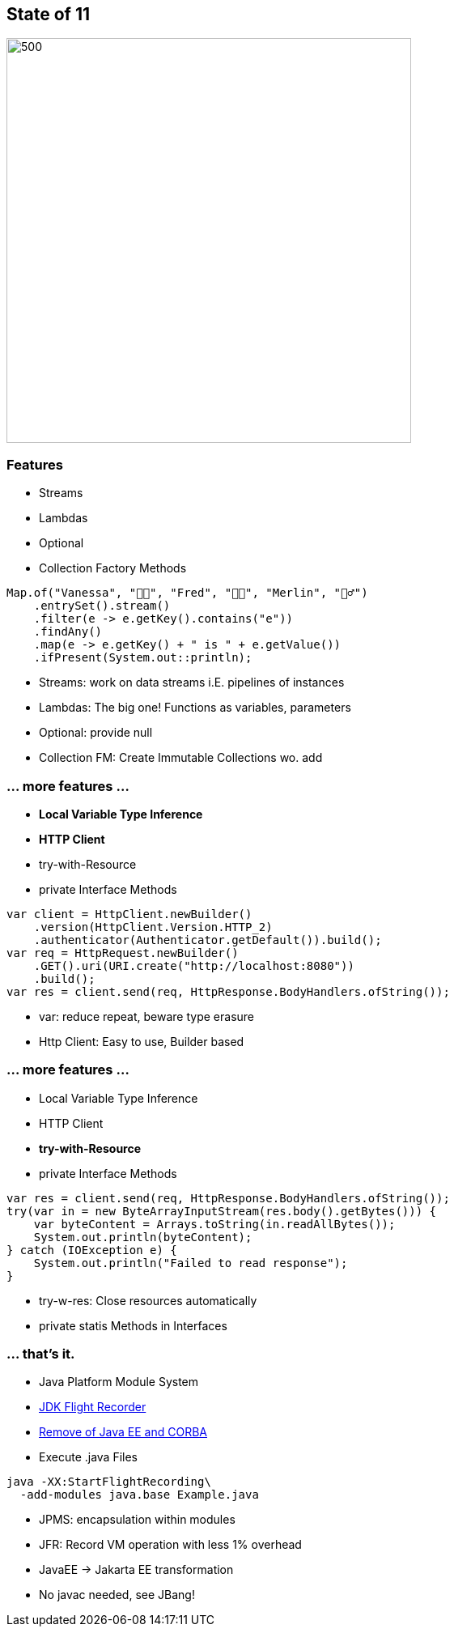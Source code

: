 == State of 11

image::images/Reward_duke.svg[500,500]

=== Features

* Streams
* Lambdas
* Optional
* Collection Factory Methods

[source,java]
----
Map.of("Vanessa", "👧🏻", "Fred", "👶🏼", "Merlin", "🧙‍♂️")
    .entrySet().stream()
    .filter(e -> e.getKey().contains("e"))
    .findAny()
    .map(e -> e.getKey() + " is " + e.getValue())
    .ifPresent(System.out::println);
----

[notes]
--
* Streams: work on data streams i.E. pipelines of instances
* Lambdas: The big one!
Functions as variables, parameters
* Optional: provide null
* Collection FM: Create Immutable Collections wo. add
--

=== ... more features ...

* *Local Variable Type Inference*
* *HTTP Client*
* try-with-Resource
* private Interface Methods

[source,java]
----
var client = HttpClient.newBuilder()
    .version(HttpClient.Version.HTTP_2)
    .authenticator(Authenticator.getDefault()).build();
var req = HttpRequest.newBuilder()
    .GET().uri(URI.create("http://localhost:8080"))
    .build();
var res = client.send(req, HttpResponse.BodyHandlers.ofString());
----

[notes]
--
* var: reduce repeat, beware type erasure
* Http Client: Easy to use, Builder based
--

=== ... more features ...

* Local Variable Type Inference
* HTTP Client
* *try-with-Resource*
* private Interface Methods

[source,java]
----
var res = client.send(req, HttpResponse.BodyHandlers.ofString());
try(var in = new ByteArrayInputStream(res.body().getBytes())) {
    var byteContent = Arrays.toString(in.readAllBytes());
    System.out.println(byteContent);
} catch (IOException e) {
    System.out.println("Failed to read response");
}
----

[notes]
--
* try-w-res: Close resources automatically
* private statis Methods in Interfaces
--

=== ... that's it.

* Java Platform Module System
* https://openjdk.org/jeps/328[JDK Flight Recorder]
* https://openjdk.org/jeps/320[Remove of Java EE and CORBA]
* Execute .java Files

[source,bash]
----
java -XX:StartFlightRecording\
  -add-modules java.base Example.java
----

[notes]
--
* JPMS: encapsulation within modules
* JFR: Record VM operation with less 1% overhead
* JavaEE -> Jakarta EE transformation
* No javac needed, see JBang!
--
